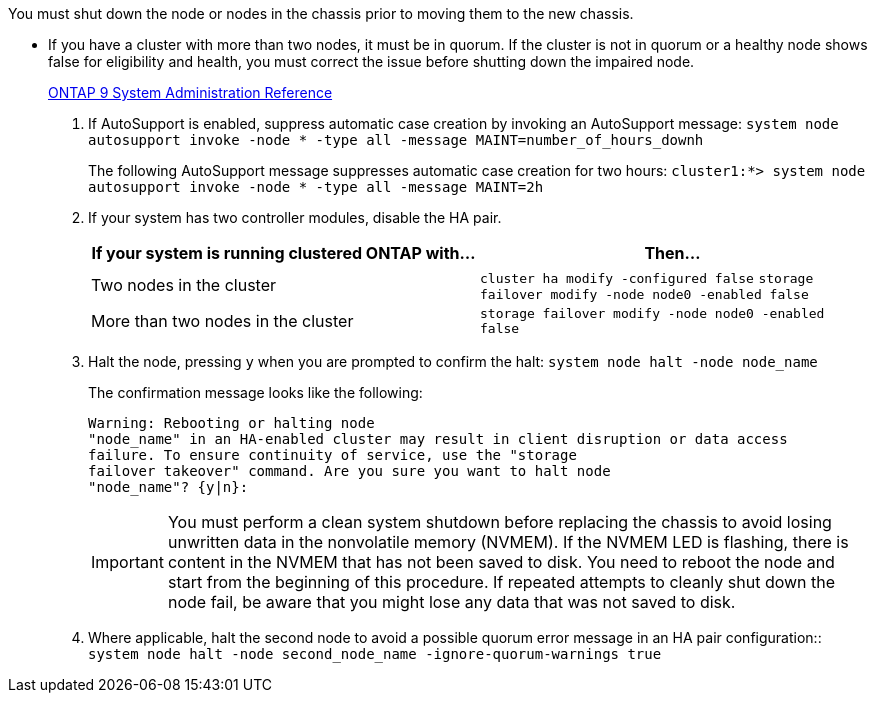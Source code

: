 You must shut down the node or nodes in the chassis prior to moving them to the new chassis.

* If you have a cluster with more than two nodes, it must be in quorum. If the cluster is not in quorum or a healthy node shows false for eligibility and health, you must correct the issue before shutting down the impaired node.
+
http://docs.netapp.com/ontap-9/topic/com.netapp.doc.dot-cm-sag/home.html[ONTAP 9 System Administration Reference]

. If AutoSupport is enabled, suppress automatic case creation by invoking an AutoSupport message: `system node autosupport invoke -node * -type all -message MAINT=number_of_hours_downh`
+
The following AutoSupport message suppresses automatic case creation for two hours: `cluster1:*> system node autosupport invoke -node * -type all -message MAINT=2h`

. If your system has two controller modules, disable the HA pair.
+
[options="header"]
|===
| If your system is running clustered ONTAP with...| Then...
a|
Two nodes in the cluster
a|
`cluster ha modify -configured false` `storage failover modify -node node0 -enabled false`
a|
More than two nodes in the cluster
a|
`storage failover modify -node node0 -enabled false`
|===

. Halt the node, pressing `y` when you are prompted to confirm the halt: `system node halt -node node_name`
+
The confirmation message looks like the following:
+
----
Warning: Rebooting or halting node
"node_name" in an HA-enabled cluster may result in client disruption or data access
failure. To ensure continuity of service, use the "storage
failover takeover" command. Are you sure you want to halt node
"node_name"? {y|n}:
----
+
IMPORTANT: You must perform a clean system shutdown before replacing the chassis to avoid losing unwritten data in the nonvolatile memory (NVMEM). If the NVMEM LED is flashing, there is content in the NVMEM that has not been saved to disk. You need to reboot the node and start from the beginning of this procedure. If repeated attempts to cleanly shut down the node fail, be aware that you might lose any data that was not saved to disk.

. Where applicable, halt the second node to avoid a possible quorum error message in an HA pair configuration:: `system node halt -node second_node_name -ignore-quorum-warnings true`
